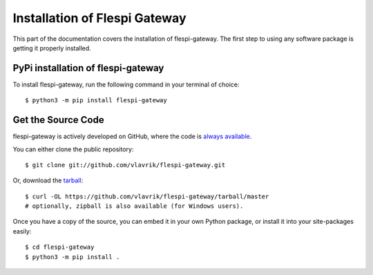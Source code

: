.. _install:

Installation of Flespi Gateway
==============================

This part of the documentation covers the installation of flespi-gateway.
The first step to using any software package is getting it properly installed.


PyPi installation of flespi-gateway
---------------------------------------

To install flespi-gateway, run the following command in your terminal of choice::

    $ python3 -m pip install flespi-gateway

Get the Source Code
-------------------

flespi-gateway is actively developed on GitHub, where the code is
`always available <https://github.com/vlavrik/flespi-gateway>`_.

You can either clone the public repository::

    $ git clone git://github.com/vlavrik/flespi-gateway.git

Or, download the `tarball <https://github.com/vlavrik/flespi-gateway/tarball/master>`_::

    $ curl -OL https://github.com/vlavrik/flespi-gateway/tarball/master
    # optionally, zipball is also available (for Windows users).

Once you have a copy of the source, you can embed it in your own Python
package, or install it into your site-packages easily::

    $ cd flespi-gateway
    $ python3 -m pip install .
